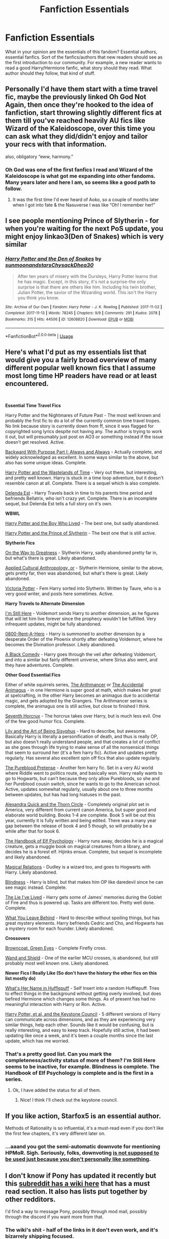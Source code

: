 #+TITLE: Fanfiction Essentials

* Fanfiction Essentials
:PROPERTIES:
:Author: NoxIsAGoodBoy
:Score: 9
:DateUnix: 1558437356.0
:DateShort: 2019-May-21
:FlairText: Discussion
:END:
What in your opinion are the essentials of this fandom? Essential authors, essential fanfics. Sort of the fanfics/authors that new readers should see as the first introduction to our community. For example, a new reader wants to read a good Harry/Hermione fanfic, what story should they read. What author should they follow, that kind of stuff.


** Personally I'd have them start with a time travel fic, maybe the previously linked Oh God Not Again, then once they're hooked to the idea of fanfiction, start throwing slightly different fics at them till you've reached heavily AU fics like Wizard of the Kaleidoscope, over this time you can ask what they did/didn't enjoy and tailor your recs with that information.

also, obligatory “eww, harmony.”
:PROPERTIES:
:Author: BionicleKid
:Score: 5
:DateUnix: 1558453933.0
:DateShort: 2019-May-21
:END:

*** Oh God was one of the first fanfics I read and Wizard of the Kaleidoscope is what got me expanding into other fandoms. Many years later and here I am, so seems like a good path to follow.
:PROPERTIES:
:Author: MannOf97
:Score: 3
:DateUnix: 1558466366.0
:DateShort: 2019-May-21
:END:

**** It was the first time I'd ever heard of Aoko, so a couple of months later when I got into fate & the Nasuverse I was like “Oh! I remember her!”
:PROPERTIES:
:Author: BionicleKid
:Score: 3
:DateUnix: 1558466470.0
:DateShort: 2019-May-21
:END:


** I see people mentioning Prince of Slytherin - for when you're waiting for the next PoS update, you might enjoy linkao3(Den of Snakes) which is very similar
:PROPERTIES:
:Author: mychllr
:Score: 2
:DateUnix: 1558488934.0
:DateShort: 2019-May-22
:END:

*** [[https://archiveofourown.org/works/12608820][*/Harry Potter and the Den of Snakes/*]] by [[https://www.archiveofourown.org/users/sunmoonandstars/pseuds/sunmoonandstars/users/Chysack/pseuds/Chysack/users/Dhea30/pseuds/Dhea30][/sunmoonandstarsChysackDhea30/]]

#+begin_quote
  After ten years of misery with the Dursleys, Harry Potter learns that he has magic. Except, in this story, it's not a surprise-the only surprise is that there are others like him. Including his twin brother, Julian Potter, the savior of the Wizarding world. This isn't the Harry you think you know.
#+end_quote

^{/Site/:} ^{Archive} ^{of} ^{Our} ^{Own} ^{*|*} ^{/Fandom/:} ^{Harry} ^{Potter} ^{-} ^{J.} ^{K.} ^{Rowling} ^{*|*} ^{/Published/:} ^{2017-11-02} ^{*|*} ^{/Completed/:} ^{2017-11-13} ^{*|*} ^{/Words/:} ^{78245} ^{*|*} ^{/Chapters/:} ^{9/9} ^{*|*} ^{/Comments/:} ^{291} ^{*|*} ^{/Kudos/:} ^{2078} ^{*|*} ^{/Bookmarks/:} ^{315} ^{*|*} ^{/Hits/:} ^{44506} ^{*|*} ^{/ID/:} ^{12608820} ^{*|*} ^{/Download/:} ^{[[https://archiveofourown.org/downloads/12608820/Harry%20Potter%20and%20the%20Den.epub?updated_at=1557713008][EPUB]]} ^{or} ^{[[https://archiveofourown.org/downloads/12608820/Harry%20Potter%20and%20the%20Den.mobi?updated_at=1557713008][MOBI]]}

--------------

*FanfictionBot*^{2.0.0-beta} | [[https://github.com/tusing/reddit-ffn-bot/wiki/Usage][Usage]]
:PROPERTIES:
:Author: FanfictionBot
:Score: 1
:DateUnix: 1558488952.0
:DateShort: 2019-May-22
:END:


** Here's what I'd put as my essentials list that would give you a fairly broad overview of many different popular well known fics that I assume most long time HP readers have read or at least encountered.

​

*Essential Time Travel Fics*

Harry Potter and the Nightmares of Future Past - The most well known and probably the first fic to do a lot of the currently common time travel tropes. No link because story is currently down from ff, since it was flagged for copyrighted song lyrics despite not having any. The author is trying to work it out, but will presumably just post on AO3 or something instead if the issue doesn't get resolved. Active.

[[https://www.fanfiction.net/s/4101650/1/Backward-With-Purpose-Part-I-Always-and-Always][Backward With Purpose Part I: Always and Always]] - Actually complete, and widely acknowledged as excellent. In some ways similar to the above, but also has some unique ideas. Complete.

[[https://www.fanfiction.net/s/4068153/1/Harry-Potter-and-the-Wastelands-of-Time][Harry Potter and the Wastelands of Time]] - Very out there, but interesting, and pretty well known. Harry is stuck in a time loop adventure, but it doesn't resemble canon at all. Complete. There is a sequel which is also complete.

[[https://www.fanfiction.net/s/5511855/1/Delenda-Est][Delenda Est]] - Harry Travels back in time to his parents time period and befriends Bellatrix, who isn't crazy yet. Complete. There is an incomplete sequel, but Delenda Est tells a full story on it's own.

*WBWL*

[[https://www.fanfiction.net/s/5353809/1/Harry-Potter-and-the-Boy-Who-Lived][Harry Potter and the Boy Who Lived]] - The best one, but sadly abandoned.

[[https://www.fanfiction.net/s/11191235/1/Harry-Potter-and-the-Prince-of-Slytherin][Harry Potter and the Prince of Slytherin]] - The best one that is still active.

*Slytherin Fics*

[[https://www.fanfiction.net/s/4745329/1/On-the-Way-to-Greatness][On the Way to Greatness]] - Slytherin Harry, sadly abandoned pretty far in, but what's there is great. Likely abandoned.

[[https://www.fanfiction.net/s/9238861/1/Applied-Cultural-Anthropology-or][Applied Cultural Anthropology, or]] - Slytherin Hermione, similar to the above, gets pretty far, then was abandoned, but what's there is great. Likely abandoned.

[[https://www.fanfiction.net/s/12713828/1/Victoria-Potter][Victoria Potter]] - Fem Harry sorted into Slytherin. Written by Taure, who is a very good writer, and posts here sometimes. Active.

*Harry Travels to Alternate Dimension*

[[https://www.fanfiction.net/s/9704180/1/I-m-Still-Here][I'm Still Here]] - Voldemort sends Harry to another dimension, as he figures that will let him live forever since the prophecy wouldn't be fulfilled. Very infrequent updates, might be fully abandoned.

[[https://www.fanfiction.net/s/11160991/1/0800-Rent-A-Hero][0800-Rent-A-Hero]] - Harry is summoned to another dimension by a desperate Order of the Phoenix shortly after defeating Voldemort, where he becomes the Divination professor. Likely abandoned.

[[https://www.fanfiction.net/s/3401052/1/A-Black-Comedy][A Black Comedy]] - Harry goes through the veil after defeating Voldemort, and into a similar but fairly different universe, where Sirius also went, and they have adventures. Complete.

*Other Good Essential Fics*

Either of white squirrels series, [[https://www.fanfiction.net/s/10070079/1/The-Arithmancer][The Arithmancer]] or [[https://www.fanfiction.net/s/9863146/1/The-Accidental-Animagus][The Accidental Animagus]] - in one Hermione is super good at math, which makes her great at spelcrafting, in the other Harry becomes an animagus due to accidental magic, and gets adopted by the Grangers. The Arithmancer series is complete, the animagus one is still active, but close to finished I think.

[[https://www.fanfiction.net/s/10677106/1/Seventh-Horcrux][Seventh Horcrux]] - The horcrux takes over Harry, but is much less evil. One of the few good humor fics. Complete.

[[https://www.fanfiction.net/s/9911469/1/Lily-and-the-Art-of-Being-Sisyphus][Lily and the Art of Being Sisyphus]] - Hard to describe, but awesome. Basically Harry is literally a personification of death, and thus is really OP, but also doesn't really understand people, and that creates a lot of conflict as she goes through life trying to make sense of all the nonsensical things that seem to surround her (it's a fem harry fic). Active and updates pretty regularly. Has several also excellent spin off fics that also update regularly.

[[https://www.fanfiction.net/s/7613196/1/The-Pureblood-Pretense][The Pureblood Pretense]] - Another fem harry fic. Set in a very AU world where Riddle went to politics route, and basically won. Harry really wants to go to Hogwarts, but can't because they only allow Purebloods, so she and her Pureblood cousin switch, since he wants to go to the American school. Active, updates somewhat regularly, usually about one to three months between updates, but has had long hiatuses in the past.

[[https://www.fanfiction.net/s/3964606/1/Alexandra-Quick-and-the-Thorn-Circle][Alexandra Quick and the Thorn Circle]] - Completely original plot set in America, very different from current canon America, but super good and elaborate world building. Books 1-4 are complete. Book 5 will be out this year, currently it is fully written and being edited. There was a many year gap between the release of book 4 and 5 though, so will probably be a while after that for book 6.

[[https://www.fanfiction.net/s/8509020/1/The-Handbook-of-Elf-Psychology][The Handbook of Elf Psychology]] - Harry runs away, decides he is a magical creature, gets a muggle book on magical creatures from a library, and decides he is a forest elf. Hijinks ensue. Complete, but sequel is incomplete and likely abandoned.

[[https://www.fanfiction.net/s/3446796/1/Magical-Relations][Magical Relations]] - Dudley is a wizard too, and goes to Hogwarts with Harry. Likely abandoned.

[[https://www.fanfiction.net/s/10937871/1/Blindness][Blindness]] - Harry is blind, but that makes him OP like daredevil since he can see magic instead. Complete.

[[https://www.fanfiction.net/s/3384712/1/The-Lie-I-ve-Lived][The Lie I've Lived]] - Harry gets some of James' memories during the Goblet of Fire and thus is powered up. Tasks are different too. Pretty well done. Complete.

[[https://www.fanfiction.net/s/10758358/1/What-You-Leave-Behind][What You Leave Behind]] - Hard to describe without spoiling things, but has great mystery elements. Harry befriends Cedric and Cho, and Hogwarts has a mystery room for each founder. Likely abandoned.

*Crossovers*

[[https://www.fanfiction.net/s/2857962/1/Browncoat-Green-Eyes][Browncoat, Green Eyes]] - Complete Firefly cross.

[[https://www.fanfiction.net/s/8177168/1/Wand-and-Shield][Wand and Shield]] - One of the earlier MCU crosses, is abandoned, but still probably most well known one. Likely abandoned.

*Newer Fics I Really Like (So don't have the history the other fics on this list mostly do)*

[[https://www.fanfiction.net/s/13041698/1/What-s-Her-Name-in-Hufflepuff][What's Her Name in Hufflepuff]] - Self Insert into a random Hufflepuff. Tries to effect things in the background without getting overly involved, but does befired Hermione which changes some things. As of present has had no meaningful interaction with Harry or Ron. Active.

[[https://www.fanfiction.net/s/12979337/1/Harry-Potter-et-al-and-the-Keystone-Council][Harry Potter, et al, and the Keystone Council]] - 5 different versions of Harry can communicate across dimensions, and as they are experiencing very similar things, help each other. Sounds like it would be confusing, but is really interesting, and easy to keep track. Hopefully still active, it had been updating like once a week, and it's been a couple months since the last update, which has me worried.
:PROPERTIES:
:Author: prism1234
:Score: 2
:DateUnix: 1558511127.0
:DateShort: 2019-May-22
:END:

*** That's a pretty good list. Can you mark the completeness/activity status of more of them? I'm Still Here seems to be inactive, for example. Blindness is complete. The Handbook of Elf Psychology is complete and is the first in a series.
:PROPERTIES:
:Author: thrawnca
:Score: 1
:DateUnix: 1558580064.0
:DateShort: 2019-May-23
:END:

**** Ok, I have added the status for all of them.
:PROPERTIES:
:Author: prism1234
:Score: 2
:DateUnix: 1558684080.0
:DateShort: 2019-May-24
:END:

***** Nice! I think I'll check out the keystone council.
:PROPERTIES:
:Author: thrawnca
:Score: 1
:DateUnix: 1558694801.0
:DateShort: 2019-May-24
:END:


** If you like action, Starfox5 is an essential author.

Methods of Rationality is so influential, it's a must-read even if you don't like the first few chapters, it's very different later on.
:PROPERTIES:
:Author: 15_Redstones
:Score: 2
:DateUnix: 1558445508.0
:DateShort: 2019-May-21
:END:

*** ...aaand you got the semi-automatic downvote for mentioning HPMoR. Sigh. Seriously, folks, downvoting [[https://www.reddit.com/wiki/reddiquette/#wiki_in_regard_to_voting][is not supposed to be used just because you don't personally like something]].
:PROPERTIES:
:Author: thrawnca
:Score: -1
:DateUnix: 1558473787.0
:DateShort: 2019-May-22
:END:


** I don't know if Pony has updated it recently but this [[https://www.reddit.com/r/HPfanfiction/wiki/index][subreddit has a wiki here]] that has a must read section. It also has lists put together by other redditors.

I'd find a way to message Pony, possibly through mod mail, possibly through the discord if you want more from that.
:PROPERTIES:
:Author: herO_wraith
:Score: 3
:DateUnix: 1558440045.0
:DateShort: 2019-May-21
:END:

*** The wiki's shit - half of the links in it don't even work, and it's bizarrely shipping focused.

My top 3 must reads would be

They Shook Hands by Dethryl - all 7 books with a convincing Slytherin Harry

Harry Potter and the Prince of Slytherin - best WBWL fic that isn't abandoned

The Lie I've Lived - Jbern's comedy is top tier and his magic scenes are great
:PROPERTIES:
:Author: KillAutolockers
:Score: 4
:DateUnix: 1558445636.0
:DateShort: 2019-May-21
:END:

**** Pony is gonna be working on the wiki again soon iirc.
:PROPERTIES:
:Author: BionicleKid
:Score: 1
:DateUnix: 1558453732.0
:DateShort: 2019-May-21
:END:

***** Great news.
:PROPERTIES:
:Author: KillAutolockers
:Score: 1
:DateUnix: 1558456147.0
:DateShort: 2019-May-21
:END:


** Anything by Jbern or Lens of Sanity, even their earlier stuff - whilst pretty rough in quality - has some great ideas.

Sarah 1281 was the lass that got me into fanfiction in the first place with linkffn(Oh God Not Again), which is a truly brilliant comedy.
:PROPERTIES:
:Author: Slightly_Too_Heavy
:Score: 1
:DateUnix: 1558443659.0
:DateShort: 2019-May-21
:END:

*** [[https://www.fanfiction.net/s/4536005/1/][*/Oh God Not Again!/*]] by [[https://www.fanfiction.net/u/674180/Sarah1281][/Sarah1281/]]

#+begin_quote
  So maybe everything didn't work out perfectly for Harry. Still, most of his friends survived, he'd gotten married, and was about to become a father. If only he'd have stayed away from the Veil, he wouldn't have had to go back and do everything AGAIN.
#+end_quote

^{/Site/:} ^{fanfiction.net} ^{*|*} ^{/Category/:} ^{Harry} ^{Potter} ^{*|*} ^{/Rated/:} ^{Fiction} ^{K+} ^{*|*} ^{/Chapters/:} ^{50} ^{*|*} ^{/Words/:} ^{162,639} ^{*|*} ^{/Reviews/:} ^{14,206} ^{*|*} ^{/Favs/:} ^{21,248} ^{*|*} ^{/Follows/:} ^{8,529} ^{*|*} ^{/Updated/:} ^{12/22/2009} ^{*|*} ^{/Published/:} ^{9/13/2008} ^{*|*} ^{/Status/:} ^{Complete} ^{*|*} ^{/id/:} ^{4536005} ^{*|*} ^{/Language/:} ^{English} ^{*|*} ^{/Genre/:} ^{Humor/Parody} ^{*|*} ^{/Characters/:} ^{Harry} ^{P.} ^{*|*} ^{/Download/:} ^{[[http://www.ff2ebook.com/old/ffn-bot/index.php?id=4536005&source=ff&filetype=epub][EPUB]]} ^{or} ^{[[http://www.ff2ebook.com/old/ffn-bot/index.php?id=4536005&source=ff&filetype=mobi][MOBI]]}

--------------

*FanfictionBot*^{2.0.0-beta} | [[https://github.com/tusing/reddit-ffn-bot/wiki/Usage][Usage]]
:PROPERTIES:
:Author: FanfictionBot
:Score: 1
:DateUnix: 1558443681.0
:DateShort: 2019-May-21
:END:


** I think the best fic I've ever read is 'Tightly Knit' by Kmbell92. It's on Wattpad, not FFN or AO3, but is written SO well (I dont think I've read anything wrong in it). It's pretty long, 100+ chapters with high word count in each chapter, but is the type of book that you just don't want to put down!

It's focused on an OC, who is best friends with Cedric Diggory, and doesn't really go along with the storyline, but there's a huge character arc and the actions of the protagonist change the story slightly (personally, I think that to have a good book, if you have an OC they should have an effect on the storyline). It's not predictable at all and the plot twists are incredible but also really believable! And the canon characters are so in character and are developed really really well!

Honestly, all the stories by kmbell92 are amazing!! I'd honestly reccomend it so much!
:PROPERTIES:
:Author: Aa11yah
:Score: 1
:DateUnix: 1558470203.0
:DateShort: 2019-May-22
:END:
